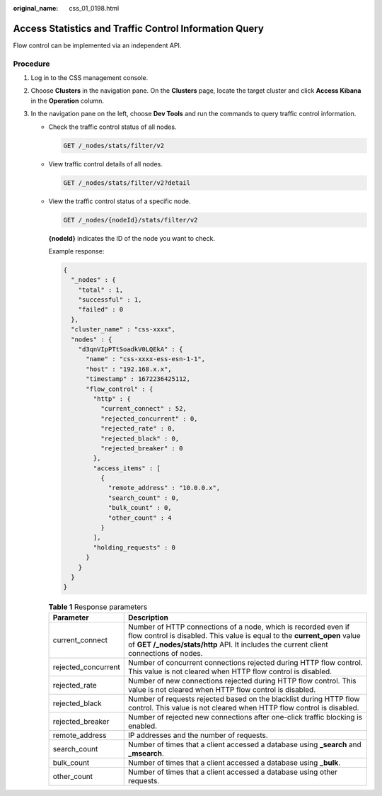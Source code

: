 :original_name: css_01_0198.html

.. _css_01_0198:

Access Statistics and Traffic Control Information Query
=======================================================

Flow control can be implemented via an independent API.

Procedure
---------

#. Log in to the CSS management console.
#. Choose **Clusters** in the navigation pane. On the **Clusters** page, locate the target cluster and click **Access Kibana** in the **Operation** column.
#. In the navigation pane on the left, choose **Dev Tools** and run the commands to query traffic control information.

   -  Check the traffic control status of all nodes.

      .. code-block:: text

         GET /_nodes/stats/filter/v2

   -  View traffic control details of all nodes.

      .. code-block:: text

         GET /_nodes/stats/filter/v2?detail

   -  View the traffic control status of a specific node.

      .. code-block:: text

         GET /_nodes/{nodeId}/stats/filter/v2

      **{nodeId}** indicates the ID of the node you want to check.

      Example response:

      .. code-block::

         {
           "_nodes" : {
             "total" : 1,
             "successful" : 1,
             "failed" : 0
           },
           "cluster_name" : "css-xxxx",
           "nodes" : {
             "d3qnVIpPTtSoadkV0LQEkA" : {
               "name" : "css-xxxx-ess-esn-1-1",
               "host" : "192.168.x.x",
               "timestamp" : 1672236425112,
               "flow_control" : {
                 "http" : {
                   "current_connect" : 52,
                   "rejected_concurrent" : 0,
                   "rejected_rate" : 0,
                   "rejected_black" : 0,
                   "rejected_breaker" : 0
                 },
                 "access_items" : [
                   {
                     "remote_address" : "10.0.0.x",
                     "search_count" : 0,
                     "bulk_count" : 0,
                     "other_count" : 4
                   }
                 ],
                 "holding_requests" : 0
               }
             }
           }
         }

      .. table:: **Table 1** Response parameters

         +---------------------+-------------------------------------------------------------------------------------------------------------------------------------------------------------------------------------------------------------------------------------+
         | Parameter           | Description                                                                                                                                                                                                                         |
         +=====================+=====================================================================================================================================================================================================================================+
         | current_connect     | Number of HTTP connections of a node, which is recorded even if flow control is disabled. This value is equal to the **current_open** value of **GET /_nodes/stats/http** API. It includes the current client connections of nodes. |
         +---------------------+-------------------------------------------------------------------------------------------------------------------------------------------------------------------------------------------------------------------------------------+
         | rejected_concurrent | Number of concurrent connections rejected during HTTP flow control. This value is not cleared when HTTP flow control is disabled.                                                                                                   |
         +---------------------+-------------------------------------------------------------------------------------------------------------------------------------------------------------------------------------------------------------------------------------+
         | rejected_rate       | Number of new connections rejected during HTTP flow control. This value is not cleared when HTTP flow control is disabled.                                                                                                          |
         +---------------------+-------------------------------------------------------------------------------------------------------------------------------------------------------------------------------------------------------------------------------------+
         | rejected_black      | Number of requests rejected based on the blacklist during HTTP flow control. This value is not cleared when HTTP flow control is disabled.                                                                                          |
         +---------------------+-------------------------------------------------------------------------------------------------------------------------------------------------------------------------------------------------------------------------------------+
         | rejected_breaker    | Number of rejected new connections after one-click traffic blocking is enabled.                                                                                                                                                     |
         +---------------------+-------------------------------------------------------------------------------------------------------------------------------------------------------------------------------------------------------------------------------------+
         | remote_address      | IP addresses and the number of requests.                                                                                                                                                                                            |
         +---------------------+-------------------------------------------------------------------------------------------------------------------------------------------------------------------------------------------------------------------------------------+
         | search_count        | Number of times that a client accessed a database using **\_search** and **\_msearch**.                                                                                                                                             |
         +---------------------+-------------------------------------------------------------------------------------------------------------------------------------------------------------------------------------------------------------------------------------+
         | bulk_count          | Number of times that a client accessed a database using **\_bulk**.                                                                                                                                                                 |
         +---------------------+-------------------------------------------------------------------------------------------------------------------------------------------------------------------------------------------------------------------------------------+
         | other_count         | Number of times that a client accessed a database using other requests.                                                                                                                                                             |
         +---------------------+-------------------------------------------------------------------------------------------------------------------------------------------------------------------------------------------------------------------------------------+
